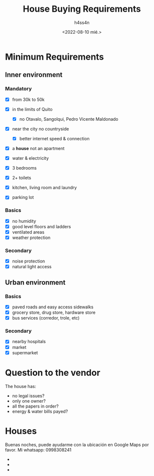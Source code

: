 #+title:    House Buying Requirements
#+author:   h4ss4n
#+date:     <2022-08-10 mié.>

* Minimum Requirements

** Inner environment

*** Mandatory
- [X] from 30k to 50k
- [X] in the limits of Quito
  - [X] no Otavalo, Sangolqui, Pedro Vicente Maldonado
- [X] near the city no countryside
  - [X] better internet speed & connection
- [X] a *house* not an apartment
- [X] water & electricity

- [X] 3 bedrooms
- [X] 2+ toilets
- [X] kitchen, living room and laundry
- [X] parking lot

*** Basics
- [X] no humidity
- [X] good level floors and ladders
- [X] ventilated areas
- [X] weather protection

*** Secondary
- [X] noise protection
- [X] natural light access

** Urban environment

*** Basics
- [X] paved roads and easy access sidewalks
- [X] grocery store, drug store, hardware store
- [X] bus services (corredor, trole, etc)

*** Secondary
- [X] nearby hospitals
- [X] market
- [X] supermarket

* Question to the vendor

The house has:
- no legal issues?
- only one owner?
- all the papers in order?
- energy & water bills payed?

* Houses

Buenas noches, puede ayudarme con la ubicación en Google Maps por favor. Mi whatsapp: 0998308241

-
-
-
